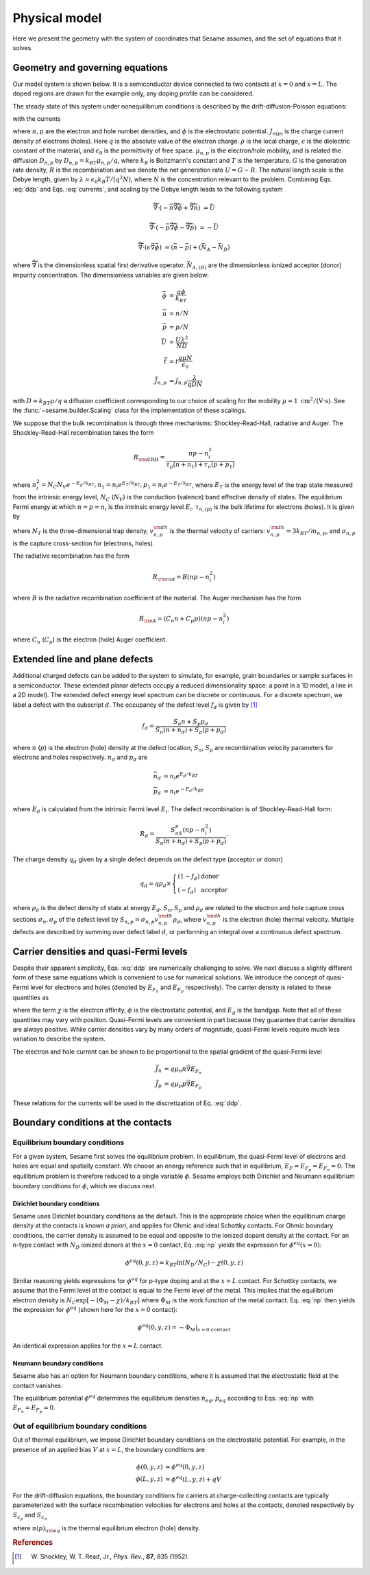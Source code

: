 Physical model
----------------

Here we present the geometry with the system of coordinates that Sesame assumes,
and the set of equations that it solves.

Geometry and governing equations
.................................

Our model system is shown below. It is a semiconductor device connected to two
contacts at :math:`x=0` and :math:`x=L`. The doped regions are drawn for the
example only, any doping profile can be considered.

.. image:: model.*
   :align: center


The steady state of this system under nonequilibrium conditions is described by
the drift-diffusion-Poisson equations:

.. math:: 
   \vec{\nabla}\cdot \vec{J}_n &= -q(G-R)\\
   \vec{\nabla}\cdot \vec{J}_p &= q(G-R)\\
   \vec{\nabla}\cdot (\epsilon\vec{\nabla} \phi) &= -\rho/\epsilon_0
   :label: ddp

with the currents

.. math:: 
   \vec{J}_n &= -q\mu_n n \vec{\nabla} \phi + qD_n \vec{\nabla}n \\
   \vec{J}_p &= -q\mu_p p \vec{\nabla} \phi - qD_p \vec{\nabla}p
   :label: currents

where :math:`n, p` are the electron and hole number densities, and :math:`\phi`
is the electrostatic potential. :math:`J_{n(p)}` is the charge current density
of electrons (holes). Here :math:`q` is the absolute value of the electron
charge. :math:`\rho` is the local charge, :math:`\epsilon` is the dielectric
constant of the material, and :math:`\epsilon_0` is the permittivity of free space. :math:`\mu_{n,p}` is the electron/hole
mobility, and is related the diffusion :math:`D _{n,p}` by :math:`D_{n,p} =
k_BT\mu_{n,p}/q`, where :math:`k_B` is Boltzmann's constant and :math:`T` is the temperature.  :math:`G` is the generation rate density, :math:`R` is the
recombination and we denote the net generation rate :math:`U=G-R`. The natural
length scale is the Debye length, given by :math:`\lambda = \epsilon_0 k_B T /(q^2
N )`, where :math:`N` is the concentration relevant to the problem. Combining
Eqs. :eq:`ddp` and Eqs. :eq:`currents`, and scaling by the Debye length leads to
the following system

.. math:: 
   \widetilde{\vec{\nabla}} \cdot \left(-\bar n \widetilde{\vec{\nabla}} \bar \phi + \widetilde{\vec{\nabla}}\bar n \right) &= \bar U

   \widetilde{\vec{\nabla}} \cdot \left(-\bar p \widetilde{\vec{\nabla}}\bar \phi - \widetilde{\vec{\nabla}}\bar p \right) &= -\bar U

   \widetilde{\vec{\nabla}} \cdot (\epsilon \vec{\nabla} \bar \phi) &= (\bar n - \bar p) + (\bar{N_A} - \bar{N_D})

where :math:`\widetilde{\vec{\nabla}}` is the dimensionless spatial first
derivative operator.  :math:`\bar{N}_{A,(D)}` are the dimensionless ionized acceptor (donor) impurity concentration.  The dimensionless variables are given below:

.. math::
   \bar \phi &= \frac{q\phi}{k_BT}\\
   \bar n &= n/N \\
   \bar p &= p/N \\
   \bar U &= \frac{U \lambda^2}{ND} \\
   \bar t &= t \frac{q\mu N}{\epsilon_0} \\
   \bar J_{n,p} &= J_{n,p} \frac{\lambda}{qDN} 

with :math:`D=k_BT\mu/q` a diffusion coefficient corresponding to our choice of
scaling for the mobility :math:`\mu=1~\mathrm{cm^2/(V\cdot s)}`. See the 
:func:`~sesame.builder.Scaling` class for the implementation of these scalings.


We suppose that the bulk recombination is through three mechanisms:
Shockley-Read-Hall, radiative and Auger.  The Shockley-Read-Hall recombination takes the form

.. math::
   R_{\rm SRH} = \frac{np - n_i^2}{\tau_p(n+n_1) + \tau_n(p+p_1)}
   
where :math:`n^2_i = N_C N_V e^{-E_g/k_BT}, n_1 = n_i e^{E_T /k_BT} ,
p_1 = n_i e^{- E_T /k_BT}`, where :math:`E_T` is the
energy level of the trap state measured from the intrinsic energy level, :math:`N_C` (:math:`N_V`) is the conduction (valence) band effective density of
states. The equilibrium Fermi energy at which
:math:`n=p=n_i` is the intrinsic energy level :math:`E_i`.
:math:`\tau_{n,(p)}` is the bulk lifetime for
electrons (holes). It is given by

.. math::
   \tau_{n,p} = \frac{1}{N_T v^{\rm th}_{n,p} \sigma_{n,p}}
   :label: tau

where :math:`N_T` is the three-dimensional trap density, :math:`v^{\rm
th}_{n,p}` is the thermal velocity of carriers: :math:`v^{\rm th}_{n,p} = 3k_BT
/m_{n,p}`, and :math:`\sigma_{n,p}` is the capture cross-section for (electrons,
holes).   

The radiative recombination has the form

.. math::
   R_{\rm rad} = B (np - n_i^2)

where :math:`B` is the radiative recombination coefficient of the material. The
Auger mechanism has the form

.. math::
   R_{\rm A} = (C_n n + C_p p) (np - n_i^2)

where :math:`C_n` (:math:`C_p`) is the electron (hole) Auger coefficient.

Extended line and plane defects
...............................

Additional charged defects can be added to the system to simulate, for example,
grain boundaries or sample surfaces in a semiconductor. These extended planar
defects occupy a reduced dimensionality space: a point in a 1D model, a line in
a 2D model). The extended defect energy level spectrum
can be discrete or continuous. For a discrete spectrum, we label a defect with
the subscript :math:`d`. The occupancy of the defect level :math:`f_d` is given
by [1]_

.. math::
    f_d = \frac{S_n n + S_p p_d}{S_n(n+n_d) + S_p(p+p_d)} 

where :math:`n` (:math:`p`) is the electron (hole) density at the
defect location, :math:`S_n`, :math:`S_p` are recombination velocity parameters
for electrons and holes respectively. :math:`n_d` and :math:`p_d` are

.. math::
   \bar n_d &= n_i e^{E_d/k_BT}\\
   \bar p_d &= n_i e^{-E_d/k_BT}

where :math:`E_d` is calculated from the intrinsic Fermi level :math:`E_i`.
The defect recombination is of Shockley-Read-Hall form:

.. math::
   R_d = \frac{S_nS_p(n p - n_i^2)}{S_n(n + n_d) + S_p(p + p_d)}.

The charge density :math:`q_d` given by a single defect depends on the defect type (acceptor
or donor)

.. math::
   q_d = q\rho_d \times \left\{
    \begin{array}{ll}
        (1-f_d) & \mbox{donor} \\
        (-f_d) & \mbox{acceptor}
    \end{array}
    \right.

where :math:`\rho_d` is the defect density of state at energy :math:`E_d`.
:math:`S_n, S_p` and :math:`\rho_d` are related to the electron and hole capture
cross sections :math:`\sigma_n, \sigma_p` of the defect level by :math:`S_{n,p}
= \sigma_{n,p}v^{\rm th}_{n,p}\rho_d`, where :math:`v^{\rm th}_{n,p}` is the
electron (hole) thermal velocity.
Multiple defects are described by summing over defect label :math:`d`, or
performing an integral over a continuous defect spectrum.



Carrier densities and quasi-Fermi levels
........................................
Despite their apparent simplicity, Eqs. :eq:`ddp` are numerically challenging to
solve. We next discuss a slightly different form of
these same equations which is convenient to use for numerical solutions. We
introduce the concept of quasi-Fermi level for electrons and holes (denoted by
:math:`E_{F_n}` and :math:`E_{F_p}`  respectively). The carrier density is
related to these quantities as 

.. math::
   n(x,y,z) &= N_C e^{\left(E_{F_n}(x,y,z) + q\phi(x,y,z) + \chi(x,y,z)\right)/k_BT}\\
   p(x,y,z) &= N_V e^{\left(-E_{F_p}(x,y,z) - q\phi(x,y,z) - E_g-\chi(x,y,z)\right)/k_BT}
   :label: np

where the term :math:`\chi` is the electron affinity, :math:`\phi` is the
electrostatic potential, and :math:`E_g` is the bandgap. Note that all of these quantities may vary with position. Quasi-Fermi levels are convenient in part because they
guarantee that carrier densities are always positive. While carrier densities
vary by many orders of magnitude, quasi-Fermi levels require much less variation
to describe the system. 

The electron and hole current can be shown to be proportional to the spatial
gradient of the quasi-Fermi level

.. math::
   \vec{J}_n &= q\mu_n n \vec{\nabla} E_{F_n}\\
   \vec{J}_p &= q\mu_p p \vec{\nabla} E_{F_p}

These relations for the currents will be used in the discretization of Eq.
:eq:`ddp`.

Boundary conditions at the contacts
...................................

Equilibrium boundary conditions
^^^^^^^^^^^^^^^^^^^^^^^^^^^^^^^
For a given system, Sesame first solves the equilibrium problem. In equilibrium,
the quasi-Fermi level of electrons and holes are equal and spatially
constant.  We choose an energy reference such that in equilibrium,
:math:`E_F=E_{F_p} = E_{F_n} = 0`. The equilibrium problem is therefore
reduced to a single variable :math:`\phi`. Sesame employs both
Dirichlet and Neumann equilibrium boundary conditions
for :math:`\phi`, which we discuss next.


Dirichlet boundary conditions 
"""""""""""""""""""""""""""""
Sesame uses Dirichlet boundary conditions as the
default. This is the appropriate choice when the equilibrium charge
density at the contacts is known *a priori*, and applies for Ohmic and ideal
Schottky contacts. For Ohmic boundary conditions, the carrier density is assumed
to be equal and opposite to the ionized dopant density at the contact. For an
n-type contact with :math:`N_D` ionized donors at the :math:`x = 0` contact, Eq.
:eq:`np` yields the expression for :math:`\phi^{eq}(x = 0)`:

.. math::
    \phi^{eq} (0,y,z) = k_BT \ln\left(N_D/N_C \right) -  \chi(0,y,z)

Similar reasoning yields expressions for :math:`\phi^{eq}` for p-type doping and
at the :math:`x = L` contact.  For Schottky contacts, we assume that the Fermi
level at the contact is equal to the Fermi level of the metal.  This implies
that the equilibrium electron density is :math:`N_C \exp [-(\Phi_M-\chi)/k_BT]`
where :math:`\Phi_M` is the work function of the metal contact. Eq. :eq:`np`
then yields the expression for :math:`\phi^{eq}` (shown here for
the :math:`x = 0` contact):

.. math::
    \phi^{eq} (0,y,z) = -\Phi_M|_{x=0~contact}

An identical expression applies for the :math:`x = L` contact.

Neumann boundary conditions
"""""""""""""""""""""""""""
Sesame also has an option for Neumann boundary conditions, where it is assumed
that the electrostatic field at the contact vanishes:

.. math::
   \frac{\partial \phi^{eq}}{\partial x}(0, y, z) = \frac{\partial \phi^{eq}}{\partial x}(L, y, z) = 0
   :label: bc1

The equilibrium potential :math:`\phi^{eq}` determines the equilibrium
densities :math:`n_{eq}, p_{eq}` according to Eqs. :eq:`np` with :math:`E_{F_n}
= E_{F_p} = 0`.


Out of equilibrium boundary conditions
^^^^^^^^^^^^^^^^^^^^^^^^^^^^^^^^^^^^^^
Out of thermal equilibrium, we impose Dirichlet boundary conditions on the
electrostatic potential. For example, in the presence of an applied bias
:math:`V` at :math:`x=L`, the boundary conditions are

.. math::
   \phi(0, y, z) &= \phi^{eq}(0,y,z)\\
   \phi(L, y, z) &= \phi^{eq}(L,y,z) + qV


For the drift-diffusion equations, the boundary conditions for carriers at
charge-collecting contacts are typically parameterized with the
surface recombination velocities for electrons and holes at the contacts,
denoted respectively by :math:`S_{c_p}` and :math:`S_{c_n}`

.. math::
   \vec{J}_n(0,y,z) \cdot \vec{u}_x &= qS_{c_n} (n(0,y,z) - n_{\rm eq}(0,y,z))\\
   \vec{J}_p(0,y,z) \cdot \vec{u}_x &= -qS_{c_p} (p(0,y,z) - p_{\rm eq}(0,y,z))\\
   \vec{J}_n(L,y,z) \cdot \vec{u}_x &= -qS_{c_n} (n(L,y,z) - n_{\rm eq}(L,y,z))\\
   \vec{J}_p(L,y,z) \cdot \vec{u}_x &= qS_{c_p} (p(L,y,z) - p_{\rm eq}(L,y,z))\\
   :label: BCs

where :math:`n(p)_{\rm eq}` is the thermal equilibrium electron (hole) density.



.. rubric:: References
.. [1] W. Shockley, W. T. Read, Jr., *Phys. Rev.*, **87**, 835 (1952).
